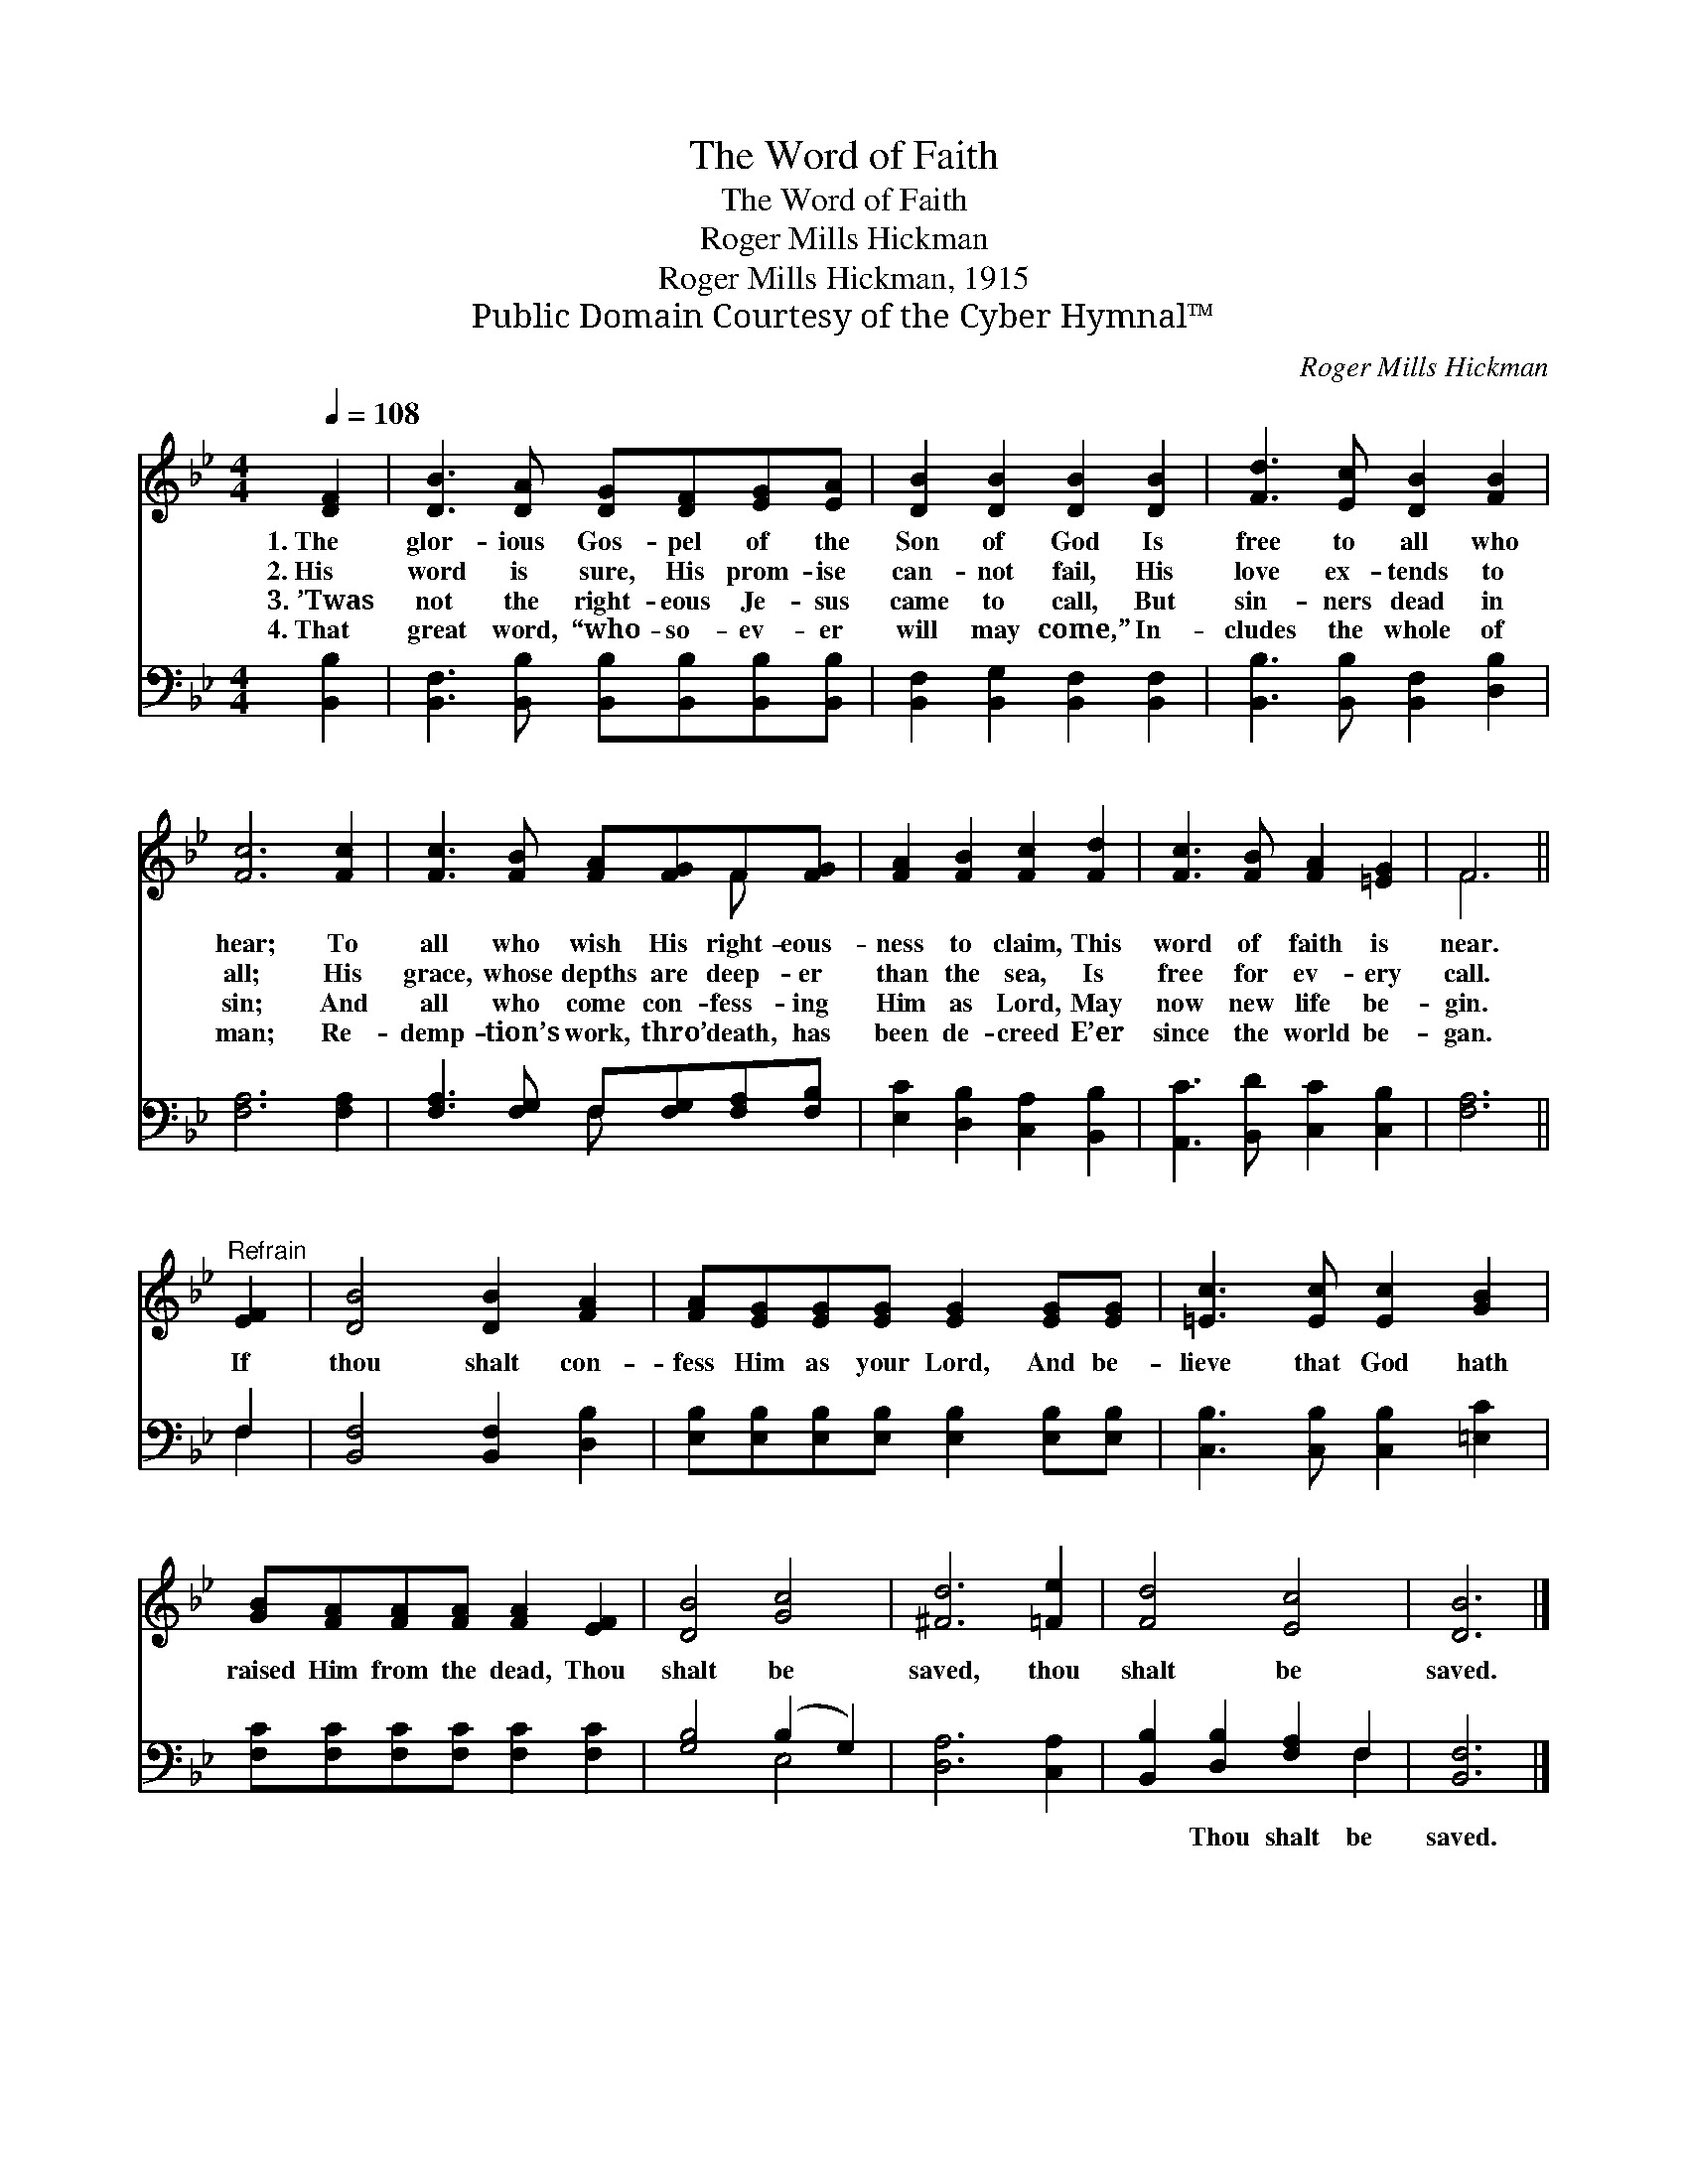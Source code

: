 X:1
T:The Word of Faith
T:The Word of Faith
T:Roger Mills Hickman
T:Roger Mills Hickman, 1915
T:Public Domain Courtesy of the Cyber Hymnal™
C:Roger Mills Hickman
Z:Public Domain
Z:Courtesy of the Cyber Hymnal™
%%score ( 1 2 ) ( 3 4 )
L:1/8
Q:1/4=108
M:4/4
K:Bb
V:1 treble 
V:2 treble 
V:3 bass 
V:4 bass 
V:1
 [DF]2 | [DB]3 [DA] [DG][DF][EG][EA] | [DB]2 [DB]2 [DB]2 [DB]2 | [Fd]3 [Ec] [DB]2 [FB]2 | %4
w: 1.~The|glor- ious Gos- pel of the|Son of God Is|free to all who|
w: 2.~His|word is sure, His prom- ise|can- not fail, His|love ex- tends to|
w: 3.~’Twas|not the right- eous Je- sus|came to call, But|sin- ners dead in|
w: 4.~That|great word, “who- so- ev- er|will may come,” In-|cludes the whole of|
 [Fc]6 [Fc]2 | [Fc]3 [FB] [FA][FG]F[FG] | [FA]2 [FB]2 [Fc]2 [Fd]2 | [Fc]3 [FB] [FA]2 [=EG]2 | F6 || %9
w: hear; To|all who wish His right- eous-|ness to claim, This|word of faith is|near.|
w: all; His|grace, whose depths are deep- er|than the sea, Is|free for ev- ery|call.|
w: sin; And|all who come con- fess- ing|Him as Lord, May|now new life be-|gin.|
w: man; Re-|demp- tion’s work, thro’ death, has|been de- creed E’er|since the world be-|gan.|
"^Refrain" [EF]2 | [DB]4 [DB]2 [FA]2 | [FA][EG][EG][EG] [EG]2 [EG][EG] | [=Ec]3 [Ec] [Ec]2 [GB]2 | %13
w: ||||
w: If|thou shalt con-|fess Him as your Lord, And be-|lieve that God hath|
w: ||||
w: ||||
 [GB][FA][FA][FA] [FA]2 [EF]2 | [DB]4 [Gc]4 | [^Fd]6 [=Fe]2 | [Fd]4 [Ec]4 | [DB]6 |] %18
w: |||||
w: raised Him from the dead, Thou|shalt be|saved, thou|shalt be|saved.|
w: |||||
w: |||||
V:2
 x2 | x8 | x8 | x8 | x8 | x6 F x | x8 | x8 | F6 || x2 | x8 | x8 | x8 | x8 | x8 | x8 | x8 | x6 |] %18
V:3
 [B,,B,]2 | [B,,F,]3 [B,,B,] [B,,B,][B,,B,][B,,B,][B,,B,] | [B,,F,]2 [B,,G,]2 [B,,F,]2 [B,,F,]2 | %3
w: ~|~ ~ ~ ~ ~ ~|~ ~ ~ ~|
 [B,,B,]3 [B,,B,] [B,,F,]2 [D,B,]2 | [F,A,]6 [F,A,]2 | [F,A,]3 [F,G,] F,[F,G,][F,A,][F,B,] | %6
w: ~ ~ ~ ~|~ ~|~ ~ ~ ~ ~ ~|
 [E,C]2 [D,B,]2 [C,A,]2 [B,,B,]2 | [A,,C]3 [B,,D] [C,C]2 [C,B,]2 | [F,A,]6 || F,2 | %10
w: ~ ~ ~ ~|~ ~ ~ ~|~|~|
 [B,,F,]4 [B,,F,]2 [D,B,]2 | [E,B,][E,B,][E,B,][E,B,] [E,B,]2 [E,B,][E,B,] | %12
w: ~ ~ ~|~ ~ ~ ~ ~ ~ ~|
 [C,B,]3 [C,B,] [C,B,]2 [=E,C]2 | [F,C][F,C][F,C][F,C] [F,C]2 [F,C]2 | [G,B,]4 (B,2 G,2) | %15
w: ~ ~ ~ ~|~ ~ ~ ~ ~ ~|~ ~ *|
 [D,A,]6 [C,A,]2 | [B,,B,]2 [D,B,]2 [F,A,]2 F,2 | [B,,F,]6 |] %18
w: ~ ~|~ Thou shalt be|saved.|
V:4
 x2 | x8 | x8 | x8 | x8 | x4 F, x3 | x8 | x8 | x6 || F,2 | x8 | x8 | x8 | x8 | x4 E,4 | x8 | %16
 x6 F,2 | x6 |] %18

